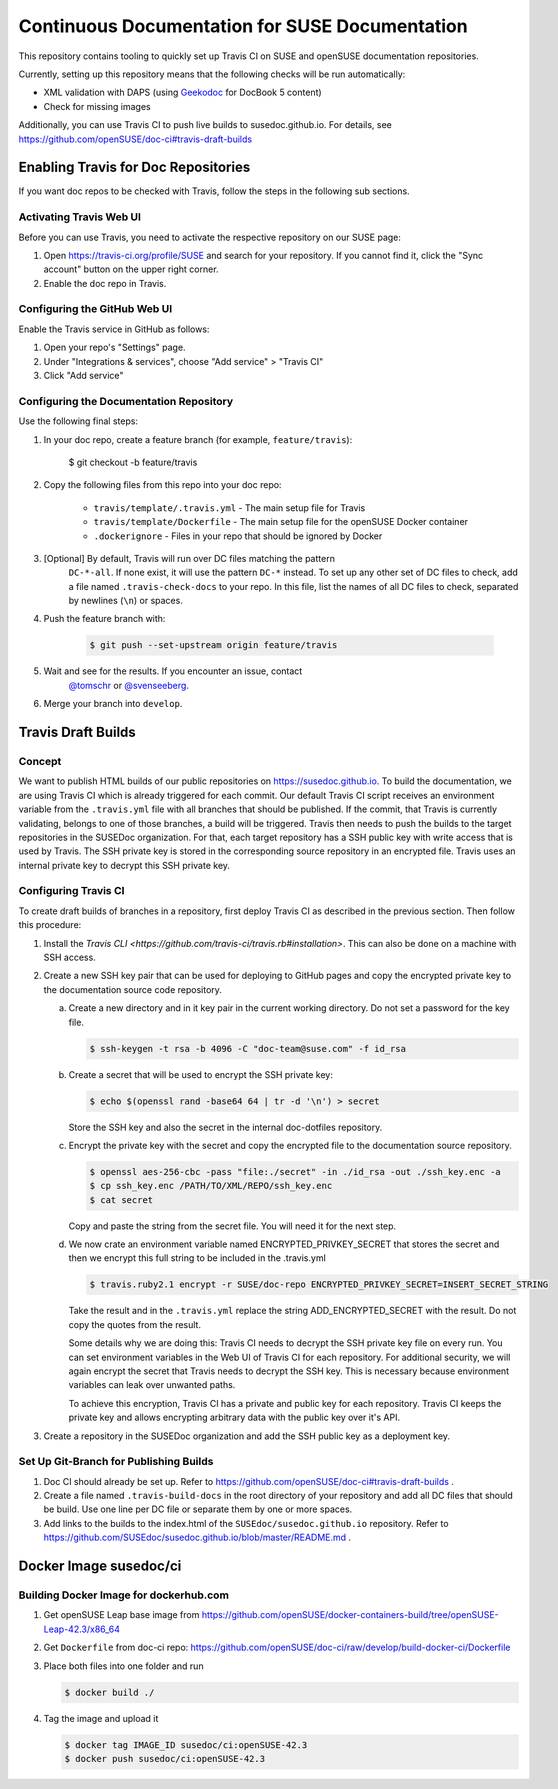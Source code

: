 Continuous Documentation for SUSE Documentation
***********************************************

.. image:: https://travis-ci.org/openSUSE/doc-ci.svg?branch=develop
    :target: https://travis-ci.org/openSUSE/doc-ci
    :alt: Travis CI

This repository contains tooling to quickly set up Travis CI on SUSE
and openSUSE documentation repositories.

Currently, setting up this repository means that the following checks
will be run automatically:

* XML validation with DAPS (using `Geekodoc <https://github.com/openSUSE/geekodoc>`_ for DocBook 5 content)
* Check for missing images

Additionally, you can use Travis CI to push live builds to susedoc.github.io.
For details, see https://github.com/openSUSE/doc-ci#travis-draft-builds


Enabling Travis for Doc Repositories
====================================

If you want doc repos to be checked with Travis, follow the steps in the
following sub sections.


.. _sec-activate-travis:
Activating Travis Web UI
------------------------

Before you can use Travis, you need to activate the respective
repository on our SUSE page:

1. Open https://travis-ci.org/profile/SUSE and search for your repository.
   If you cannot find it, click the "Sync account" button on the upper right
   corner.

2. Enable the doc repo in Travis.


.. _sec-configure-github:
Configuring the GitHub Web UI
-----------------------------

Enable the Travis service in GitHub as follows:

1. Open your repo's "Settings" page.

2. Under "Integrations & services", choose "Add service" > "Travis CI"

3. Click "Add service"


.. _sec-configure-docrepos:
Configuring the Documentation Repository
----------------------------------------

Use the following final steps:

1. In your doc repo, create a feature branch (for example, ``feature/travis``):

    .. code::

    $ git checkout -b feature/travis

2. Copy the following files from this repo into your doc repo:

    * ``travis/template/.travis.yml`` - The main setup file for Travis
    * ``travis/template/Dockerfile`` - The main setup file for the openSUSE Docker container
    * ``.dockerignore`` - Files in your repo that should be ignored by Docker

3. [Optional] By default, Travis will run over DC files matching the pattern
    ``DC-*-all``. If none exist, it will use the pattern ``DC-*`` instead. To
    set up any other set of DC files to check, add a file named ``.travis-check-docs``
    to your repo. In this file, list the names of all DC files to check, separated by
    newlines (``\n``) or spaces.

4. Push the feature branch with:

    .. code::

        $ git push --set-upstream origin feature/travis

5. Wait and see for the results. If you encounter an issue, contact
    `@tomschr <https://github.com/tomschr/>`_ or `@svenseeberg <https://github.com/svenseeberg/>`_.

6. Merge your branch into ``develop``.


Travis Draft Builds
===================

Concept
-------
We want to publish HTML builds of our public repositories on https://susedoc.github.io.
To build the documentation, we are using Travis CI which is already triggered
for each commit. Our default Travis CI script receives an environment variable from
the ``.travis.yml`` file with all branches that should be published. If the commit, that
Travis is currently validating, belongs to one of those branches, a build will
be triggered. Travis then needs to push the builds to the target repositories in
the SUSEDoc organization. For that, each target repository has a SSH public key
with write access that is used by Travis. The SSH private key is stored in
the corresponding source repository in an encrypted file. Travis uses an internal
private key to decrypt this SSH private key.

Configuring Travis CI
---------------------

To create draft builds of branches in a repository, first deploy Travis
CI as described in the previous section. Then follow this procedure:

1. Install the `Travis CLI <https://github.com/travis-ci/travis.rb#installation>`.
   This can also be done on a machine with SSH access.

2. Create a new SSH key pair that can be used for deploying to GitHub
   pages and copy the encrypted private key to the documentation source
   code repository.

   a. Create a new directory and in it key pair in the current working directory.
      Do not set a password for the key file.

      .. code::

         $ ssh-keygen -t rsa -b 4096 -C "doc-team@suse.com" -f id_rsa

   b. Create a secret that will be used to encrypt the SSH private key:

      .. code::

         $ echo $(openssl rand -base64 64 | tr -d '\n') > secret

      Store the SSH key and also the secret in the internal doc-dotfiles
      repository.

   c. Encrypt the private key with the secret and copy the encrypted file
      to the documentation source repository.

      .. code::

         $ openssl aes-256-cbc -pass "file:./secret" -in ./id_rsa -out ./ssh_key.enc -a
         $ cp ssh_key.enc /PATH/TO/XML/REPO/ssh_key.enc
         $ cat secret

      Copy and paste the string from the secret file. You will need it for
      the next step.

   d. We now crate an environment variable named
      ENCRYPTED_PRIVKEY_SECRET that stores the secret and then we
      encrypt this full string to be included in the .travis.yml

      .. code::

         $ travis.ruby2.1 encrypt -r SUSE/doc-repo ENCRYPTED_PRIVKEY_SECRET=INSERT_SECRET_STRING

      Take the result and in the ``.travis.yml`` replace the string
      ADD_ENCRYPTED_SECRET with the result. Do not copy the quotes from
      the result.

      Some details why we are doing this: Travis CI needs to decrypt
      the SSH private key file on every run. You can set environment
      variables in the Web UI of Travis CI for each repository. For
      additional security, we will again encrypt the secret that Travis
      needs to decrypt the SSH key. This is necessary because
      environment variables can leak over unwanted paths.

      To achieve this encryption, Travis CI has a private and public
      key for each repository. Travis CI keeps the private key and
      allows encrypting arbitrary data with the public key over it's
      API.

3. Create a repository in the SUSEDoc organization and add the SSH public
   key as a deployment key.

Set Up Git-Branch for Publishing Builds
---------------------------------------

1. Doc CI should already be set up. Refer to https://github.com/openSUSE/doc-ci#travis-draft-builds .

2. Create a file named ``.travis-build-docs`` in the root directory of your
   repository and add all DC files that should be build. Use one line
   per DC file or separate them by one or more spaces.

3. Add links to the builds to the index.html of the
   ``SUSEdoc/susedoc.github.io`` repository. Refer to https://github.com/SUSEdoc/susedoc.github.io/blob/master/README.md .

Docker Image susedoc/ci
=======================

Building Docker Image for dockerhub.com
---------------------------------------

1. Get openSUSE Leap base image from https://github.com/openSUSE/docker-containers-build/tree/openSUSE-Leap-42.3/x86_64

2. Get ``Dockerfile`` from doc-ci repo: https://github.com/openSUSE/doc-ci/raw/develop/build-docker-ci/Dockerfile

3. Place both files into one folder and run

   .. code::

      $ docker build ./

4. Tag the image and upload it

   .. code::

      $ docker tag IMAGE_ID susedoc/ci:openSUSE-42.3
      $ docker push susedoc/ci:openSUSE-42.3
